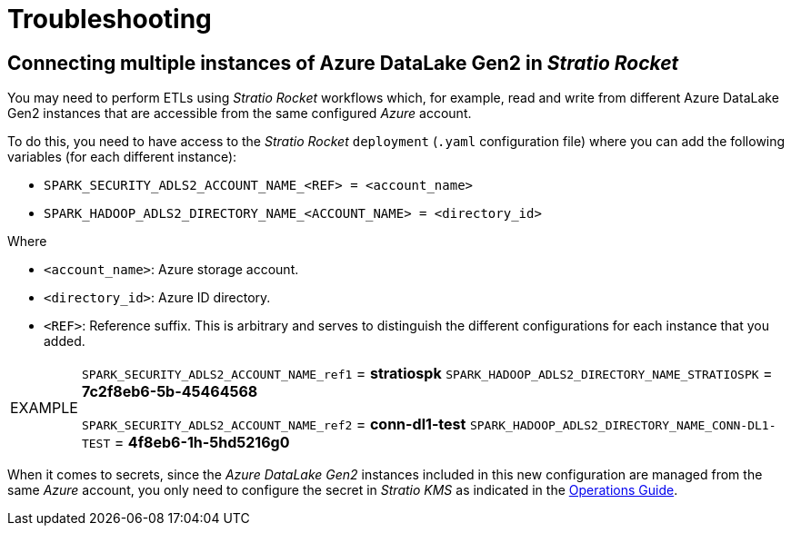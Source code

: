 ﻿= Troubleshooting

// import formats and settings ///
:source-highlighter: rouge
:note-caption: NOTE
:important-caption: IMPORTANT
:tip-caption: EXAMPLE
// //////////////////////////////

== Connecting multiple instances of Azure DataLake Gen2 in _Stratio Rocket_

You may need to perform ETLs using _Stratio Rocket_ workflows which, for example, read and write from different Azure DataLake Gen2 instances that are accessible from the same configured _Azure_ account.

To do this, you need to have access to the _Stratio Rocket_ ``deployment`` (``.yaml`` configuration file) where you can add the following variables (for each different instance):

* ``SPARK_SECURITY_ADLS2_ACCOUNT_NAME_<REF> = <account_name>``
* ``SPARK_HADOOP_ADLS2_DIRECTORY_NAME_<ACCOUNT_NAME> = <directory_id>``

Where

* ``<account_name>``: Azure storage account.
* ``<directory_id>``: Azure ID directory.
* ``<REF>``: Reference suffix. This is arbitrary and serves to distinguish the different configurations for each instance that you added.

[TIP]
====
``SPARK_SECURITY_ADLS2_ACCOUNT_NAME_ref1`` = *stratiospk*
``SPARK_HADOOP_ADLS2_DIRECTORY_NAME_STRATIOSPK`` = *7c2f8eb6-5b-45464568*

``SPARK_SECURITY_ADLS2_ACCOUNT_NAME_ref2`` = *conn-dl1-test*
``SPARK_HADOOP_ADLS2_DIRECTORY_NAME_CONN-DL1-TEST`` = *4f8eb6-1h-5hd5216g0*
====

When it comes to secrets, since the _Azure DataLake Gen2_ instances included in this new configuration are managed from the same _Azure_ account, you only need to configure the secret in _Stratio KMS_ as indicated in the xref:azure-data-lake-storage-gen2:operations-guide.adoc#create-secret[Operations Guide].
